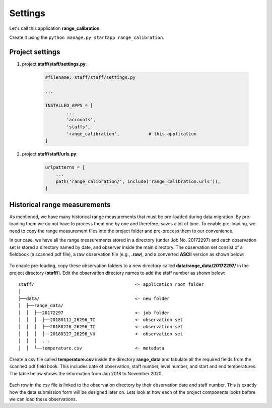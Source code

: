 Settings
========

Let's call this application **range_calibration**. 

Create it using the ``python manage.py startapp range_calibration``. 

Project settings
----------------

1. project **staff/staff/settings.py**:

	.. code-block:: python

		#filename: staff/staff/settings.py

		... 

		INSTALLED_APPS = [
			...
			'accounts',
			'staffs',
			'range_calibration',           # this application
		]

2. project **staff/staff/urls.py**: 
	
	.. code-block:: python

		urlpatterns = [
		    ...
		    path('range_calibration/', include('range_calibration.urls')),
		]


Historical range measurements
-----------------------------

As mentioned, we have many historical range measurements that must be pre-loaded during data migration. By pre-loading them we do not have to process them one by one and therefore, saves a lot of time. To enable pre-loading, we need to copy the range measurement files into the project folder and pre-process them to our convenience. 

In our case, we have all the range measurements stored in a directory (under Job No. 20172297) and each observation set is stored a directory named by date, and observer inside the main directory. The observation set consist of a fieldbook (a scanned pdf file), a raw observation file (e.g., **.raw**), and a converted **ASCII** version as shown below:

.. figure:: observation_directory.png
	:align: center

To enable pre-loading, copy these observation folders to a new directory called **data/range_data/20172297/** in the project directory (**staff/**). Edit the observation directory names to add the staff number as shown below:

.. parsed-literal::

	staff/                                      <- application root folder
	│
	├──data/                                    <- new folder
	│  ├──range_data/                          
	│  │  ├──20172297                           <- job folder
	│  │  │	 ├──20180111_26296_TC               <- observation set
	│  │  │	 ├──20180226_26296_TC               <- observation set
	│  │  │	 ├──20180327_26296_VU               <- observation set
	│  │  │	 ...   
	│  │  └──temperature.csv                    <- metadata



Create a csv file called **temperature.csv** inside the directory **range_data** and tabulate all the required fields from the scanned pdf field book. This includes date of observation, staff number, level number, and start and end temperatures. The table below shows the information from Jan 2018 to November 2020. 

.. figure:: temperature_table.png
	:align: center 	  

Each row in the csv file is linked to the observation directory by their observation date and staff number. This is exactly how the data submission form will be designed later on. Lets look at how each of the project components looks before we can load these observations. 

